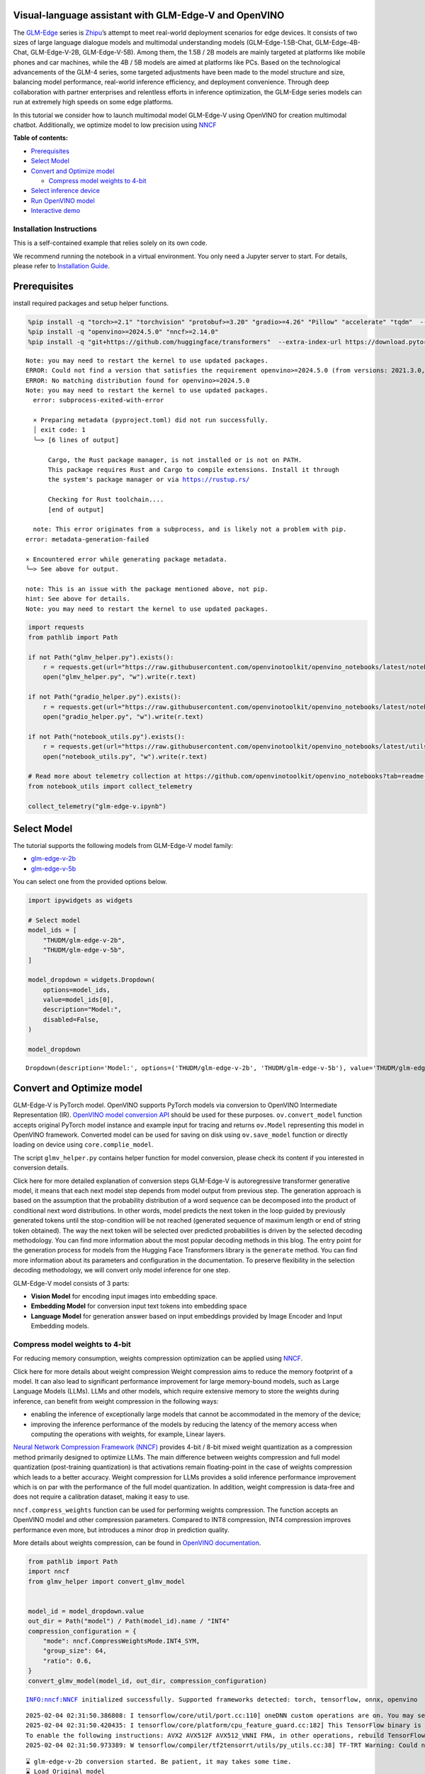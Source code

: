 Visual-language assistant with GLM-Edge-V and OpenVINO
------------------------------------------------------

The
`GLM-Edge <https://huggingface.co/collections/THUDM/glm-edge-6743283c5809de4a7b9e0b8b>`__
series is `Zhipu <https://huggingface.co/THUDM>`__\ ’s attempt to meet
real-world deployment scenarios for edge devices. It consists of two
sizes of large language dialogue models and multimodal understanding
models (GLM-Edge-1.5B-Chat, GLM-Edge-4B-Chat, GLM-Edge-V-2B,
GLM-Edge-V-5B). Among them, the 1.5B / 2B models are mainly targeted at
platforms like mobile phones and car machines, while the 4B / 5B models
are aimed at platforms like PCs. Based on the technological advancements
of the GLM-4 series, some targeted adjustments have been made to the
model structure and size, balancing model performance, real-world
inference efficiency, and deployment convenience. Through deep
collaboration with partner enterprises and relentless efforts in
inference optimization, the GLM-Edge series models can run at extremely
high speeds on some edge platforms.

In this tutorial we consider how to launch multimodal model GLM-Edge-V
using OpenVINO for creation multimodal chatbot. Additionally, we
optimize model to low precision using
`NNCF <https://github.com/openvinotoolkit/nncf>`__

**Table of contents:**

-  `Prerequisites <#prerequisites>`__
-  `Select Model <#select-model>`__
-  `Convert and Optimize model <#convert-and-optimize-model>`__

   -  `Compress model weights to
      4-bit <#compress-model-weights-to-4-bit>`__

-  `Select inference device <#select-inference-device>`__
-  `Run OpenVINO model <#run-openvino-model>`__
-  `Interactive demo <#interactive-demo>`__

Installation Instructions
~~~~~~~~~~~~~~~~~~~~~~~~~

This is a self-contained example that relies solely on its own code.

We recommend running the notebook in a virtual environment. You only
need a Jupyter server to start. For details, please refer to
`Installation
Guide <https://github.com/openvinotoolkit/openvino_notebooks/blob/latest/README.md#-installation-guide>`__.

Prerequisites
-------------



install required packages and setup helper functions.

.. code:: ipython3

    %pip install -q "torch>=2.1" "torchvision" "protobuf>=3.20" "gradio>=4.26" "Pillow" "accelerate" "tqdm"  --extra-index-url https://download.pytorch.org/whl/cpu
    %pip install -q "openvino>=2024.5.0" "nncf>=2.14.0"
    %pip install -q "git+https://github.com/huggingface/transformers"  --extra-index-url https://download.pytorch.org/whl/cpu


.. parsed-literal::

    Note: you may need to restart the kernel to use updated packages.
    ERROR: Could not find a version that satisfies the requirement openvino>=2024.5.0 (from versions: 2021.3.0, 2021.4.0, 2021.4.1, 2021.4.2, 2022.1.0, 2022.2.0, 2022.3.0, 2022.3.1, 2022.3.2, 2023.0.0.dev20230119, 2023.0.0.dev20230217, 2023.0.0.dev20230407, 2023.0.0.dev20230427, 2023.0.0, 2023.0.1, 2023.0.2, 2023.1.0.dev20230623, 2023.1.0.dev20230728, 2023.1.0.dev20230811, 2023.1.0, 2023.2.0.dev20230922, 2023.2.0, 2023.3.0, 2024.0.0, 2024.1.0, 2024.2.0, 2024.3.0, 2024.4.0, 2024.4.1.dev20240926)
    ERROR: No matching distribution found for openvino>=2024.5.0
    Note: you may need to restart the kernel to use updated packages.
      error: subprocess-exited-with-error

      × Preparing metadata (pyproject.toml) did not run successfully.
      │ exit code: 1
      ╰─> [6 lines of output]

          Cargo, the Rust package manager, is not installed or is not on PATH.
          This package requires Rust and Cargo to compile extensions. Install it through
          the system's package manager or via https://rustup.rs/

          Checking for Rust toolchain....
          [end of output]

      note: This error originates from a subprocess, and is likely not a problem with pip.
    error: metadata-generation-failed

    × Encountered error while generating package metadata.
    ╰─> See above for output.

    note: This is an issue with the package mentioned above, not pip.
    hint: See above for details.
    Note: you may need to restart the kernel to use updated packages.


.. code:: ipython3

    import requests
    from pathlib import Path

    if not Path("glmv_helper.py").exists():
        r = requests.get(url="https://raw.githubusercontent.com/openvinotoolkit/openvino_notebooks/latest/notebooks/glm-edge-v/glmv_helper.py")
        open("glmv_helper.py", "w").write(r.text)

    if not Path("gradio_helper.py").exists():
        r = requests.get(url="https://raw.githubusercontent.com/openvinotoolkit/openvino_notebooks/latest/notebooks/glm-edge-v/gradio_helper.py")
        open("gradio_helper.py", "w").write(r.text)

    if not Path("notebook_utils.py").exists():
        r = requests.get(url="https://raw.githubusercontent.com/openvinotoolkit/openvino_notebooks/latest/utils/notebook_utils.py")
        open("notebook_utils.py", "w").write(r.text)

    # Read more about telemetry collection at https://github.com/openvinotoolkit/openvino_notebooks?tab=readme-ov-file#-telemetry
    from notebook_utils import collect_telemetry

    collect_telemetry("glm-edge-v.ipynb")

Select Model
------------



The tutorial supports the following models from GLM-Edge-V model family:

- `glm-edge-v-2b <https://huggingface.co/THUDM/glm-edge-v-2b>`__
- `glm-edge-v-5b <https://huggingface.co/THUDM/glm-edge-v-5b>`__

You can select one from the provided options below.

.. code:: ipython3

    import ipywidgets as widgets

    # Select model
    model_ids = [
        "THUDM/glm-edge-v-2b",
        "THUDM/glm-edge-v-5b",
    ]

    model_dropdown = widgets.Dropdown(
        options=model_ids,
        value=model_ids[0],
        description="Model:",
        disabled=False,
    )

    model_dropdown




.. parsed-literal::

    Dropdown(description='Model:', options=('THUDM/glm-edge-v-2b', 'THUDM/glm-edge-v-5b'), value='THUDM/glm-edge-v…



Convert and Optimize model
--------------------------



GLM-Edge-V is PyTorch model. OpenVINO supports PyTorch models via
conversion to OpenVINO Intermediate Representation (IR). `OpenVINO model
conversion
API <https://docs.openvino.ai/2024/openvino-workflow/model-preparation.html#convert-a-model-with-python-convert-model>`__
should be used for these purposes. ``ov.convert_model`` function accepts
original PyTorch model instance and example input for tracing and
returns ``ov.Model`` representing this model in OpenVINO framework.
Converted model can be used for saving on disk using ``ov.save_model``
function or directly loading on device using ``core.complie_model``.

The script ``glmv_helper.py`` contains helper function for model
conversion, please check its content if you interested in conversion
details.

.. raw:: html

   <details>

Click here for more detailed explanation of conversion steps GLM-Edge-V
is autoregressive transformer generative model, it means that each next
model step depends from model output from previous step. The generation
approach is based on the assumption that the probability distribution of
a word sequence can be decomposed into the product of conditional next
word distributions. In other words, model predicts the next token in the
loop guided by previously generated tokens until the stop-condition will
be not reached (generated sequence of maximum length or end of string
token obtained). The way the next token will be selected over predicted
probabilities is driven by the selected decoding methodology. You can
find more information about the most popular decoding methods in this
blog. The entry point for the generation process for models from the
Hugging Face Transformers library is the ``generate`` method. You can
find more information about its parameters and configuration in the
documentation. To preserve flexibility in the selection decoding
methodology, we will convert only model inference for one step.

GLM-Edge-V model consists of 3 parts:

-  **Vision Model** for encoding input images into embedding space.
-  **Embedding Model** for conversion input text tokens into embedding
   space
-  **Language Model** for generation answer based on input embeddings
   provided by Image Encoder and Input Embedding models.

.. raw:: html

   </details>

Compress model weights to 4-bit
~~~~~~~~~~~~~~~~~~~~~~~~~~~~~~~

For reducing memory
consumption, weights compression optimization can be applied using
`NNCF <https://github.com/openvinotoolkit/nncf>`__.

.. raw:: html

   <details>

Click here for more details about weight compression Weight compression
aims to reduce the memory footprint of a model. It can also lead to
significant performance improvement for large memory-bound models, such
as Large Language Models (LLMs). LLMs and other models, which require
extensive memory to store the weights during inference, can benefit from
weight compression in the following ways:

-  enabling the inference of exceptionally large models that cannot be
   accommodated in the memory of the device;

-  improving the inference performance of the models by reducing the
   latency of the memory access when computing the operations with
   weights, for example, Linear layers.

`Neural Network Compression Framework
(NNCF) <https://github.com/openvinotoolkit/nncf>`__ provides 4-bit /
8-bit mixed weight quantization as a compression method primarily
designed to optimize LLMs. The main difference between weights
compression and full model quantization (post-training quantization) is
that activations remain floating-point in the case of weights
compression which leads to a better accuracy. Weight compression for
LLMs provides a solid inference performance improvement which is on par
with the performance of the full model quantization. In addition, weight
compression is data-free and does not require a calibration dataset,
making it easy to use.

``nncf.compress_weights`` function can be used for performing weights
compression. The function accepts an OpenVINO model and other
compression parameters. Compared to INT8 compression, INT4 compression
improves performance even more, but introduces a minor drop in
prediction quality.

More details about weights compression, can be found in `OpenVINO
documentation <https://docs.openvino.ai/2024/openvino-workflow/model-optimization-guide/weight-compression.html>`__.

.. raw:: html

   </details>

.. code:: ipython3

    from pathlib import Path
    import nncf
    from glmv_helper import convert_glmv_model


    model_id = model_dropdown.value
    out_dir = Path("model") / Path(model_id).name / "INT4"
    compression_configuration = {
        "mode": nncf.CompressWeightsMode.INT4_SYM,
        "group_size": 64,
        "ratio": 0.6,
    }
    convert_glmv_model(model_id, out_dir, compression_configuration)


.. parsed-literal::

    INFO:nncf:NNCF initialized successfully. Supported frameworks detected: torch, tensorflow, onnx, openvino


.. parsed-literal::

    2025-02-04 02:31:50.386808: I tensorflow/core/util/port.cc:110] oneDNN custom operations are on. You may see slightly different numerical results due to floating-point round-off errors from different computation orders. To turn them off, set the environment variable `TF_ENABLE_ONEDNN_OPTS=0`.
    2025-02-04 02:31:50.420435: I tensorflow/core/platform/cpu_feature_guard.cc:182] This TensorFlow binary is optimized to use available CPU instructions in performance-critical operations.
    To enable the following instructions: AVX2 AVX512F AVX512_VNNI FMA, in other operations, rebuild TensorFlow with the appropriate compiler flags.
    2025-02-04 02:31:50.973389: W tensorflow/compiler/tf2tensorrt/utils/py_utils.cc:38] TF-TRT Warning: Could not find TensorRT


.. parsed-literal::

    ⌛ glm-edge-v-2b conversion started. Be patient, it may takes some time.
    ⌛ Load Original model
    ✅ Original model successfully loaded
    ⌛ Convert Input embedding model
    WARNING:tensorflow:Please fix your imports. Module tensorflow.python.training.tracking.base has been moved to tensorflow.python.trackable.base. The old module will be deleted in version 2.11.


.. parsed-literal::

    [ WARNING ]  Please fix your imports. Module %s has been moved to %s. The old module will be deleted in version %s.
    /opt/home/k8sworker/ci-ai/cibuilds/jobs/ov-notebook/jobs/OVNotebookOps/builds/875/archive/.workspace/scm/ov-notebook/.venv/lib/python3.8/site-packages/transformers/modeling_utils.py:5006: FutureWarning: `_is_quantized_training_enabled` is going to be deprecated in transformers 4.39.0. Please use `model.hf_quantizer.is_trainable` instead
      warnings.warn(
    `loss_type=None` was set in the config but it is unrecognised.Using the default loss: `ForCausalLMLoss`.


.. parsed-literal::

    ✅ Input embedding model successfully converted
    ⌛ Convert Image embedding model


.. parsed-literal::

    /opt/home/k8sworker/.cache/huggingface/modules/transformers_modules/THUDM/glm-edge-v-2b/2053707733f99ab52e943904f43c2359a94301ef/siglip.py:48: TracerWarning: Converting a tensor to a Python integer might cause the trace to be incorrect. We can't record the data flow of Python values, so this value will be treated as a constant in the future. This means that the trace might not generalize to other inputs!
      grid_size = int(s**0.5)
    /opt/home/k8sworker/.cache/huggingface/modules/transformers_modules/THUDM/glm-edge-v-2b/2053707733f99ab52e943904f43c2359a94301ef/siglip.py:53: TracerWarning: Using len to get tensor shape might cause the trace to be incorrect. Recommended usage would be tensor.shape[0]. Passing a tensor of different shape might lead to errors or silently give incorrect results.
      image_emb = torch.cat([self.boi.repeat(len(image_emb), 1, 1), image_emb, self.eoi.repeat(len(image_emb), 1, 1)], dim=1)


.. parsed-literal::

    ✅ Image embedding model successfully converted
    ⌛ Convert Language model


.. parsed-literal::

    /opt/home/k8sworker/ci-ai/cibuilds/jobs/ov-notebook/jobs/OVNotebookOps/builds/875/archive/.workspace/scm/ov-notebook/.venv/lib/python3.8/site-packages/transformers/cache_utils.py:458: TracerWarning: Using len to get tensor shape might cause the trace to be incorrect. Recommended usage would be tensor.shape[0]. Passing a tensor of different shape might lead to errors or silently give incorrect results.
      or len(self.key_cache[layer_idx]) == 0  # the layer has no cache
    /opt/home/k8sworker/.cache/huggingface/modules/transformers_modules/THUDM/glm-edge-v-2b/2053707733f99ab52e943904f43c2359a94301ef/modeling_glm.py:1010: TracerWarning: Converting a tensor to a Python boolean might cause the trace to be incorrect. We can't record the data flow of Python values, so this value will be treated as a constant in the future. This means that the trace might not generalize to other inputs!
      if sequence_length != 1:
    /opt/home/k8sworker/.cache/huggingface/modules/transformers_modules/THUDM/glm-edge-v-2b/2053707733f99ab52e943904f43c2359a94301ef/modeling_glm.py:153: TracerWarning: Converting a tensor to a Python integer might cause the trace to be incorrect. We can't record the data flow of Python values, so this value will be treated as a constant in the future. This means that the trace might not generalize to other inputs!
      rotary_dim = int(q.shape[-1] * partial_rotary_factor)
    /opt/home/k8sworker/ci-ai/cibuilds/jobs/ov-notebook/jobs/OVNotebookOps/builds/875/archive/.workspace/scm/ov-notebook/.venv/lib/python3.8/site-packages/transformers/cache_utils.py:443: TracerWarning: Using len to get tensor shape might cause the trace to be incorrect. Recommended usage would be tensor.shape[0]. Passing a tensor of different shape might lead to errors or silently give incorrect results.
      elif len(self.key_cache[layer_idx]) == 0:  # fills previously skipped layers; checking for tensor causes errors
    /opt/home/k8sworker/.cache/huggingface/modules/transformers_modules/THUDM/glm-edge-v-2b/2053707733f99ab52e943904f43c2359a94301ef/modeling_glm.py:249: TracerWarning: Converting a tensor to a Python boolean might cause the trace to be incorrect. We can't record the data flow of Python values, so this value will be treated as a constant in the future. This means that the trace might not generalize to other inputs!
      if attn_output.size() != (bsz, self.num_heads, q_len, self.head_dim):
    /opt/home/k8sworker/ci-ai/cibuilds/jobs/ov-notebook/jobs/OVNotebookOps/builds/875/archive/.workspace/scm/ov-notebook/.venv/lib/python3.8/site-packages/torch/jit/_trace.py:168: UserWarning: The .grad attribute of a Tensor that is not a leaf Tensor is being accessed. Its .grad attribute won't be populated during autograd.backward(). If you indeed want the .grad field to be populated for a non-leaf Tensor, use .retain_grad() on the non-leaf Tensor. If you access the non-leaf Tensor by mistake, make sure you access the leaf Tensor instead. See github.com/pytorch/pytorch/pull/30531 for more informations. (Triggered internally at aten/src/ATen/core/TensorBody.h:489.)
      if a.grad is not None:


.. parsed-literal::

    ✅ Language model successfully converted
    ⌛ Weights compression with int4_sym mode started



.. parsed-literal::

    Output()









.. parsed-literal::

    INFO:nncf:Statistics of the bitwidth distribution:
    ┍━━━━━━━━━━━━━━━━┯━━━━━━━━━━━━━━━━━━━━━━━━━━━━━┯━━━━━━━━━━━━━━━━━━━━━━━━━━━━━━━━━━━━━━━━┑
    │   Num bits (N) │ % all parameters (layers)   │ % ratio-defining parameters (layers)   │
    ┝━━━━━━━━━━━━━━━━┿━━━━━━━━━━━━━━━━━━━━━━━━━━━━━┿━━━━━━━━━━━━━━━━━━━━━━━━━━━━━━━━━━━━━━━━┥
    │              8 │ 45% (115 / 169)             │ 40% (114 / 168)                        │
    ├────────────────┼─────────────────────────────┼────────────────────────────────────────┤
    │              4 │ 55% (54 / 169)              │ 60% (54 / 168)                         │
    ┕━━━━━━━━━━━━━━━━┷━━━━━━━━━━━━━━━━━━━━━━━━━━━━━┷━━━━━━━━━━━━━━━━━━━━━━━━━━━━━━━━━━━━━━━━┙



.. parsed-literal::

    Output()









.. parsed-literal::

    ✅ Weights compression finished
    ✅ glm-edge-v-2b model conversion finished. You can find results in model/glm-edge-v-2b/INT4


Select inference device
-----------------------



.. code:: ipython3

    from notebook_utils import device_widget

    device = device_widget(default="AUTO", exclude=["NPU"])

    device




.. parsed-literal::

    Dropdown(description='Device:', index=1, options=('CPU', 'AUTO'), value='AUTO')



Run OpenVINO model
------------------



``OvGLMv`` class provides convenient way for running model. It accepts
directory with converted model and inference device as arguments. For
running model we will use ``generate`` method.

.. code:: ipython3

    from glmv_helper import OvGLMv

    model = OvGLMv(out_dir, device.value)

.. code:: ipython3

    import requests
    from PIL import Image

    image_path = Path("cat.png")

    if not image_path.exists():
        url = "https://github.com/openvinotoolkit/openvino_notebooks/assets/29454499/d5fbbd1a-d484-415c-88cb-9986625b7b11"
        image = Image.open(requests.get(url, stream=True).raw)
        image.save(image_path)
    else:
        image = Image.open(image_path)

    query = "Please describe this picture"

    print(f"Question:\n {query}")
    image


.. parsed-literal::

    Question:
     Please describe this picture




.. image:: glm-edge-v-with-output_files/glm-edge-v-with-output_12_1.png



.. code:: ipython3

    from transformers import TextStreamer, AutoImageProcessor, AutoTokenizer
    import torch

    messages = [{"role": "user", "content": [{"type": "image"}, {"type": "text", "text": query}]}]

    processor = AutoImageProcessor.from_pretrained(out_dir, trust_remote_code=True)
    tokenizer = AutoTokenizer.from_pretrained(out_dir, trust_remote_code=True)
    inputs = tokenizer.apply_chat_template(messages, add_generation_prompt=True, return_dict=True, tokenize=True, return_tensors="pt").to("cpu")
    generate_kwargs = {
        **inputs,
        "pixel_values": torch.tensor(processor(image).pixel_values).to("cpu"),
        "max_new_tokens": 100,
        "do_sample": True,
        "top_k": 20,
        "streamer": TextStreamer(tokenizer, skip_prompt=True, skip_special_tokens=True),
    }

    print("Answer:")
    output = model.generate(**generate_kwargs)


.. parsed-literal::

    Answer:
    This image is of a grey cat laying comfortably inside an open cardboard box with its back turned to the viewer. The box is situated on a white carpet, suggesting a cozy indoor setting. There is furniture visible in the background, though it partially blurs out the details. The cat appears relaxed, with one of its paws stretched out, and its tail extended to the side, indicating it's enjoying some rest. The room has a soft, well-maintained appearance, with


Interactive demo
----------------



.. code:: ipython3

    from gradio_helper import make_demo

    demo = make_demo(model, processor, tokenizer)

    try:
        demo.launch(debug=False, height=600)
    except Exception:
        demo.launch(debug=False, share=True, height=600)
    # if you are launching remotely, specify server_name and server_port
    # demo.launch(server_name='your server name', server_port='server port in int')
    # Read more in the docs: https://gradio.app/docs/


.. parsed-literal::

    Running on local URL:  http://127.0.0.1:7860

    To create a public link, set `share=True` in `launch()`.







